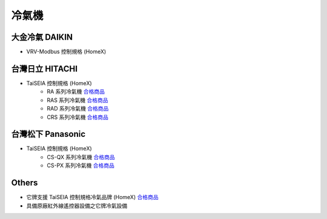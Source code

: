 .. _airconditioner:

=====
冷氣機
=====

---------------
大金冷氣 DAIKIN
---------------
* VRV-Modbus 控制規格 (HomeX)

----------------
台灣日立 HITACHI
----------------
* TaiSEIA 控制規格 (HomeX)
   * RA 系列冷氣機 合格商品_
   * RAS 系列冷氣機 合格商品_
   * RAD 系列冷氣機 合格商品_
   * CRS 系列冷氣機 合格商品_

------------------
台灣松下 Panasonic
------------------
* TaiSEIA 控制規格 (HomeX)
   * CS-QX 系列冷氣機 合格商品_
   * CS-PX 系列冷氣機 合格商品_

------
Others
------
* 它牌支援 TaiSEIA 控制規格冷氣品牌 (HomeX) 合格商品_
* 具備原廠紅外線遙控器設備之它牌冷氣設備

.. _合格商品: https://github.com/FLHCoLtd/supportedAccessories/raw/3ae976678fe290435b93c19d9d3efc1731920728/assets/taiseia_cert-2021-05-04.pdf



